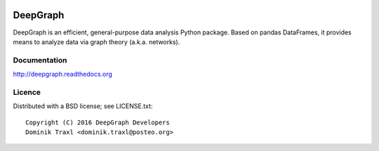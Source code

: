 
  .. image:: https://anaconda.org/deepgraph/deepgraph/badges/build.svg
     :target: https://anaconda.org/deepgraph/deepgraph/builds

  .. image:: https://anaconda.org/deepgraph/deepgraph/badges/version.svg
     :target: https://anaconda.org/deepgraph/deepgraph

  .. image:: https://anaconda.org/deepgraph/deepgraph/badges/license.svg
     :target: https://anaconda.org/deepgraph/deepgraph


  .. image:: https://anaconda.org/deepgraph/deepgraph/badges/installer/conda.svg
     :target: https://conda.anaconda.org/deepgraph

  .. image:: https://readthedocs.org/projects/deepgraph/badge/?version=latest
     :target: http://deepgraph.readthedocs.org/en/latest/?badge=latest
     :alt: Documentation Status

  .. image:: https://badge.fury.io/py/deepgraph.svg
     :target: https://badge.fury.io/py/deepgraph


DeepGraph
=========

DeepGraph is an efficient, general-purpose data analysis Python package. Based
on pandas DataFrames, it provides means to analyze data via graph theory
(a.k.a. networks).

Documentation
-------------

http://deepgraph.readthedocs.org

Licence
-------

Distributed with a BSD license; see LICENSE.txt::

    Copyright (C) 2016 DeepGraph Developers
    Dominik Traxl <dominik.traxl@posteo.org>
